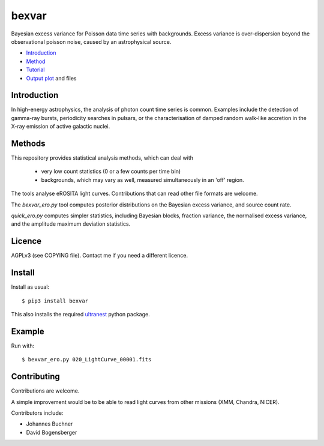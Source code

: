bexvar
==================

Bayesian excess variance for Poisson data time series with backgrounds.
Excess variance is over-dispersion beyond the observational poisson noise,
caused by an astrophysical source.

* `Introduction <#introduction>`_
* `Method <#method>`_
* `Tutorial <#tutorial>`_
* `Output plot <#visualising-the-results>`_ and files

Introduction
-------------------

In high-energy astrophysics, the analysis of photon count time series
is common. Examples include the detection of gamma-ray bursts,
periodicity searches in pulsars, or the characterisation of
damped random walk-like accretion in the X-ray emission of
active galactic nuclei.

Methods
--------------

This repository provides statistical analysis methods, which can deal with

 * very low count statistics (0 or a few counts per time bin)
 * backgrounds, which may vary as well, measured simultaneously in an 'off' region.

The tools analyse eROSITA light curves. Contributions that can read other
file formats are welcome.

The `bexvar_ero.py` tool computes posterior distributions on the Bayesian excess variance,
and source count rate.

`quick_ero.py` computes simpler statistics, including Bayesian blocks,
fraction variance, the normalised excess variance, and 
the amplitude maximum deviation statistics.

Licence
--------
AGPLv3 (see COPYING file). Contact me if you need a different licence.

Install
--------

.. image:: https://img.shields.io/pypi/v/bexvar.svg
        :target: https://pypi.python.org/pypi/bexvar

.. image:: https://github.com/JohannesBuchner/bexvar/actions/workflows/test.yml/badge.svg
    :target: https://github.com/JohannesBuchner/bexvar/actions/workflows/test.yml

Install as usual::

	$ pip3 install bexvar

This also installs the required `ultranest <https://johannesbuchner.github.io/UltraNest/>`_
python package.


Example
----------

Run with::

	$ bexvar_ero.py 020_LightCurve_00001.fits


Contributing
--------------

Contributions are welcome.

A simple improvement would be to
be able to read light curves from other missions (XMM, Chandra, NICER).

Contributors include:

* Johannes Buchner
* David Bogensberger
